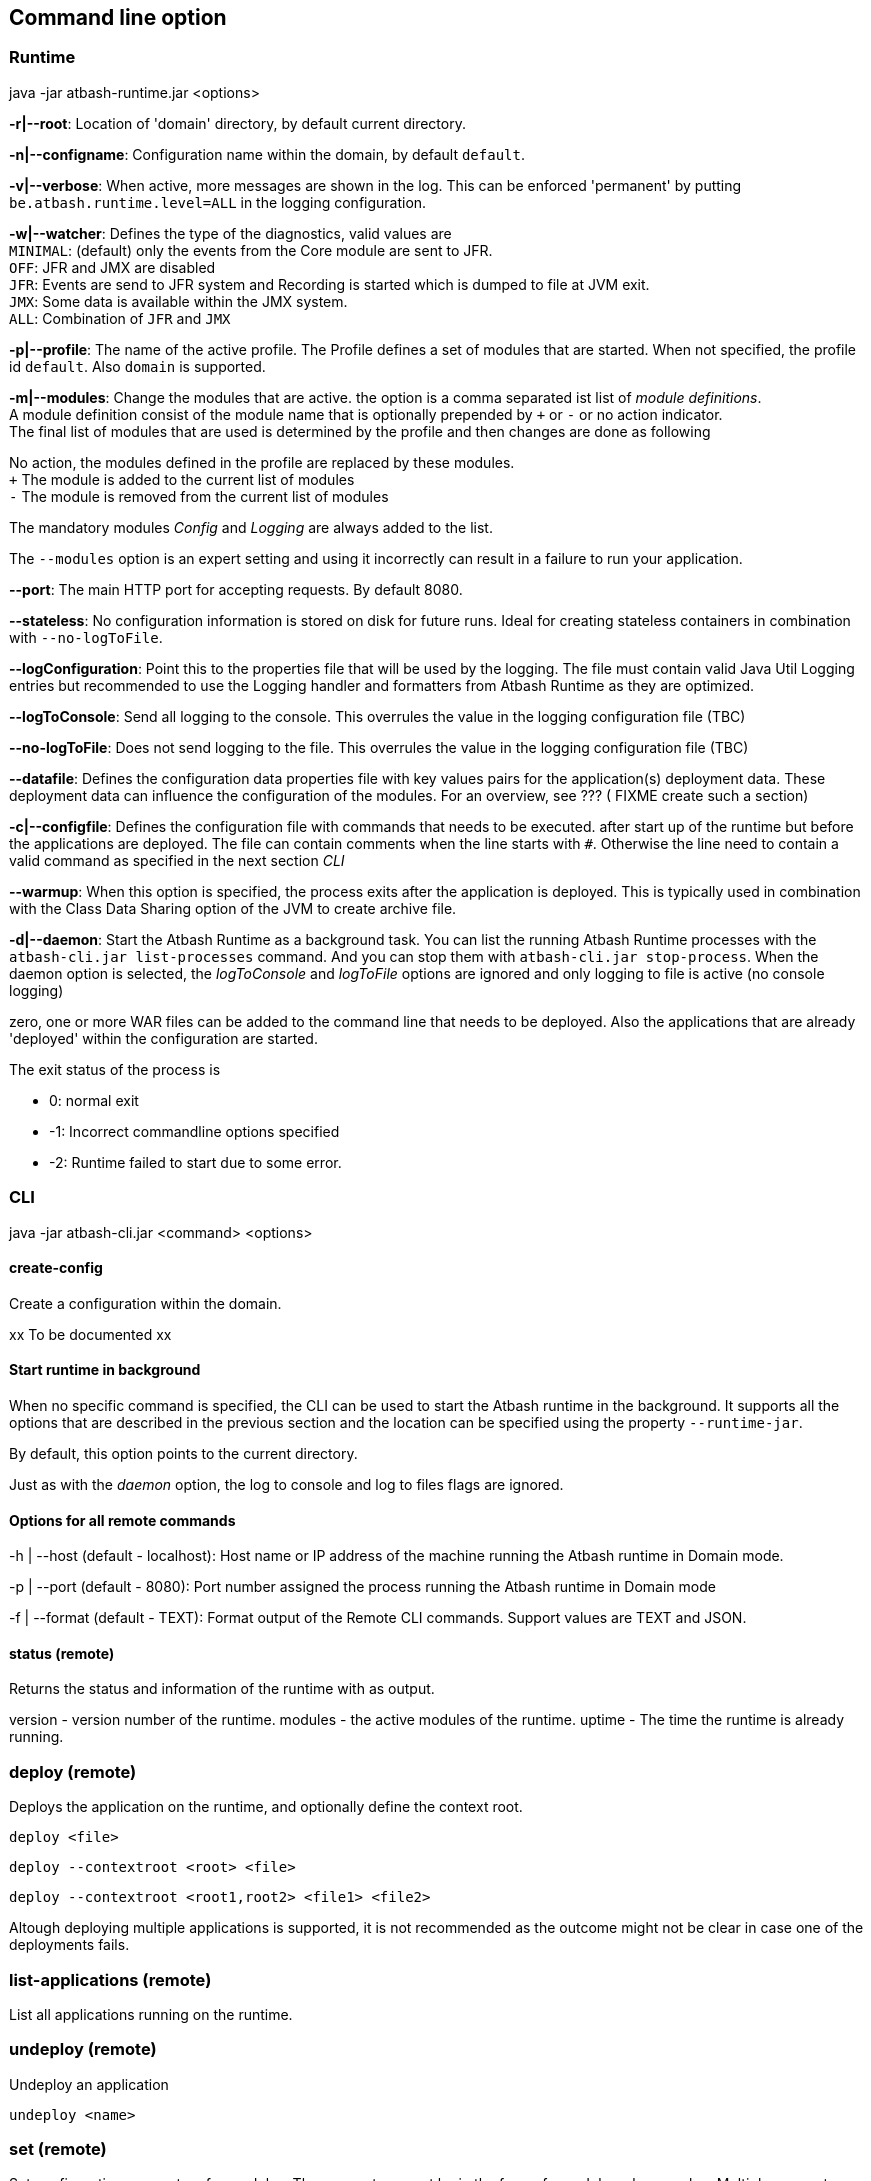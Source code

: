 == Command line option

=== Runtime

java -jar atbash-runtime.jar <options>

*-r|--root*: Location of 'domain' directory, by default current directory.

*-n|--configname*: Configuration name within the domain, by default `default`.

*-v|--verbose*: When active, more messages are shown in the log.  This can be enforced 'permanent' by putting `be.atbash.runtime.level=ALL` in the logging configuration.

*-w|--watcher*:  Defines the type of the diagnostics, valid values are  +
`MINIMAL`: (default) only the events from the Core module are sent to JFR.  +
`OFF`: JFR and JMX are disabled  +
`JFR`: Events are send to JFR system and Recording is started which is dumped to file at JVM exit.  +
`JMX`: Some data is available within the JMX system.  +
`ALL`: Combination of `JFR` and `JMX`

*-p|--profile*:  The name of the active profile. The Profile defines a set of modules that are started.  When not specified, the profile id `default`. Also `domain` is supported. +

*-m|--modules*: Change the modules that are active.  the option is a comma separated ist list of _module definitions_.  +
A module definition  consist of the module name that is optionally prepended by `+` or `-` or no action indicator. +
The final list of modules that are used is determined by the profile and then changes are done as following

No action, the modules defined in the profile are replaced by these modules.  +
`+` The module is added to the current list of modules  +
`-` The module is removed from the current list of modules

The mandatory modules _Config_  and _Logging_  are always added to the list.

The `--modules` option is an expert setting and using it incorrectly can result in a failure to run your application.

*--port*:  The main HTTP port for accepting requests. By default 8080.

*--stateless*:  No configuration information is stored on disk for future runs.  Ideal for creating stateless containers in combination with `--no-logToFile`.

*--logConfiguration*: Point this to the properties file that will be used by the logging. The file must contain valid Java Util Logging entries but recommended to use the Logging handler and formatters from Atbash Runtime as they are optimized.

*--logToConsole*: Send all logging to the console.  This overrules the value in the logging configuration file (TBC)

*--no-logToFile*: Does not send logging to the file.  This overrules the value in the logging configuration file (TBC)

*--datafile*: Defines the configuration data properties file with key values pairs for the application(s) deployment data. These deployment data can influence the configuration of the modules. For an overview, see ??? ( FIXME create such a section)

*-c|--configfile*: Defines the configuration file with commands that needs to be executed. after start up of the runtime but before the applications are deployed.
The file can contain comments when the line starts with `#`. Otherwise the line need to contain a valid command as specified in the next section _CLI_

*--warmup*: When this option is specified, the process exits after the application is deployed. This is typically used in combination with the Class Data Sharing option of the JVM to create archive file.

*-d|--daemon*: Start the Atbash Runtime as a background task.  You can list the running Atbash Runtime processes with the `atbash-cli.jar list-processes` command. And you can stop them with `atbash-cli.jar stop-process`.  When the daemon option is selected, the _logToConsole_ and _logToFile_ options are ignored and only logging to file is active (no console logging)

zero, one or more WAR files can be added to the command line that needs to be deployed. Also the applications that are already 'deployed' within the configuration are started.

The exit status of the process is

- 0: normal exit
- -1: Incorrect commandline options specified
- -2: Runtime failed to start due to some error.

=== CLI

java -jar atbash-cli.jar <command> <options>

==== create-config

Create a configuration within the domain.

xx To be documented xx

==== Start runtime in background

When no specific command is specified, the CLI can be used to start the Atbash runtime in the background. It supports all the options that are described in the previous section and the location can be specified using the property `--runtime-jar`.

By default, this option points to the current directory.

Just as with the _daemon_ option, the log to console and log to files flags are ignored.

==== Options for all remote commands

-h | --host (default - localhost): Host name or IP address of the machine running the Atbash runtime in Domain mode.

-p | --port (default - 8080): Port number assigned the process running the Atbash runtime in Domain mode


-f | --format (default - TEXT): Format output of the Remote CLI commands.  Support values are TEXT and JSON.

==== status (remote)

Returns the status and information of the runtime with as output.

version - version number of the runtime.
modules - the active modules of the runtime.
uptime - The time the runtime is already running.

=== deploy (remote)

Deploys the application on the runtime, and optionally define the context root.

`deploy <file>`

`deploy --contextroot <root> <file>`

`deploy --contextroot <root1,root2> <file1> <file2>`

Altough deploying multiple applications is supported, it is not recommended as the outcome might not be clear in case one of the deployments fails.

=== list-applications (remote)

List all applications running on the runtime.

=== undeploy (remote)

Undeploy an application

`undeploy <name>`

=== set (remote)

Set configuration parameters for modules. The parameters must be in the form of <module>.<key>=value.  Multiple parameters can be specified on the same set command (space separated)

`set mp-config.validation.disable=true`


=== set-logging-configuration (remote)

Sets the logging configuration parameters. The parameters must be in the form of <key>=<value>. Multiple parameters can be specified on the same command (space separated)

- set-logging-configuration file=<log-file>
- set-logging-configuration rotationOnDateChange=true|false
- set-logging-configuration rotationTimelimitInMinutes=0
- set-logging-configuration rotationLimitInBytes=
- set-logging-configuration maxHistoryFiles=
- set-logging-configuration compressOnRotation=

You can also specify, in addition to the above parameters, a new logging properties file that must be used (instead of sending individual properties)
If you combine a file and parameters, the parameters are applied _after_ the file is used. There

- set-logging-configuration --file <logging.properties.file>

==== list-processes

Shows all the Atbash Runtime processes that are running on this machine. It lists the normally started and the instances that are running as background task. It shows the Program ID (pid value) and the applications that are running. Unless when the process is started in domain mode. Only the applications that are specified on the command line are show.


==== stop-process

This command allows you to stop an Atbash Runtime process on the machine.  This can be a normally started process or an instance running in the background.

The command expects a PID of the Atbash Process that needs to be stopped. You can list them with the `list-processes` command. When there is only 1 process running, this PID value can be omitted and it stops the only running instance.

- stop-process 1234